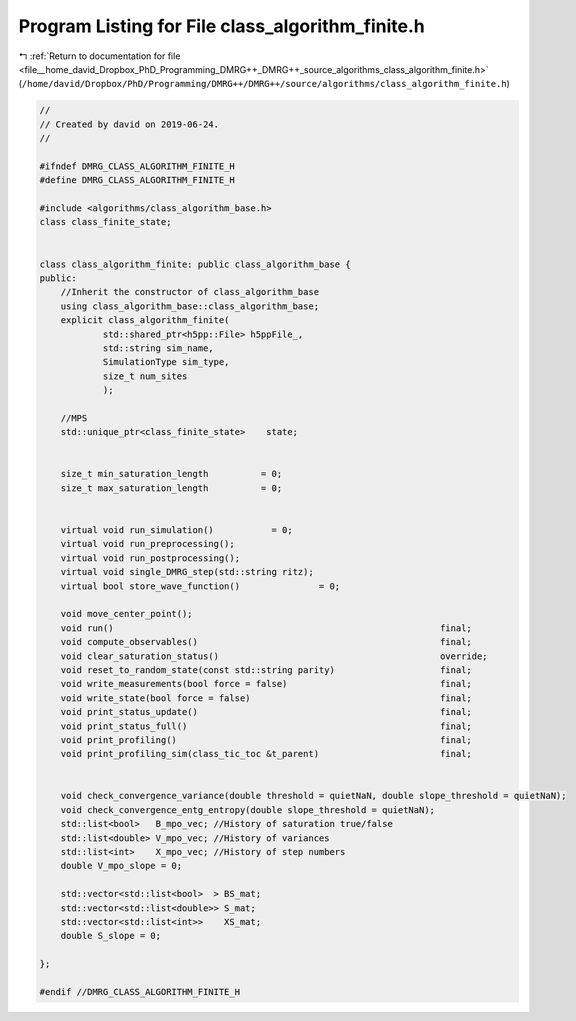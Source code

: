 
.. _program_listing_file__home_david_Dropbox_PhD_Programming_DMRG++_DMRG++_source_algorithms_class_algorithm_finite.h:

Program Listing for File class_algorithm_finite.h
=================================================

|exhale_lsh| :ref:`Return to documentation for file <file__home_david_Dropbox_PhD_Programming_DMRG++_DMRG++_source_algorithms_class_algorithm_finite.h>` (``/home/david/Dropbox/PhD/Programming/DMRG++/DMRG++/source/algorithms/class_algorithm_finite.h``)

.. |exhale_lsh| unicode:: U+021B0 .. UPWARDS ARROW WITH TIP LEFTWARDS

.. code-block:: cpp

   //
   // Created by david on 2019-06-24.
   //
   
   #ifndef DMRG_CLASS_ALGORITHM_FINITE_H
   #define DMRG_CLASS_ALGORITHM_FINITE_H
   
   #include <algorithms/class_algorithm_base.h>
   class class_finite_state;
   
   
   class class_algorithm_finite: public class_algorithm_base {
   public:
       //Inherit the constructor of class_algorithm_base
       using class_algorithm_base::class_algorithm_base;
       explicit class_algorithm_finite(
               std::shared_ptr<h5pp::File> h5ppFile_,
               std::string sim_name,
               SimulationType sim_type,
               size_t num_sites
               );
   
       //MPS
       std::unique_ptr<class_finite_state>    state;
   
   
       size_t min_saturation_length          = 0;
       size_t max_saturation_length          = 0;
   
   
       virtual void run_simulation()           = 0;
       virtual void run_preprocessing();
       virtual void run_postprocessing();
       virtual void single_DMRG_step(std::string ritz);
       virtual bool store_wave_function()               = 0;
   
       void move_center_point();
       void run()                                                              final;
       void compute_observables()                                              final;
       void clear_saturation_status()                                          override;
       void reset_to_random_state(const std::string parity)                    final;
       void write_measurements(bool force = false)                             final;
       void write_state(bool force = false)                                    final;
       void print_status_update()                                              final;
       void print_status_full()                                                final;
       void print_profiling()                                                  final;
       void print_profiling_sim(class_tic_toc &t_parent)                       final;
   
   
       void check_convergence_variance(double threshold = quietNaN, double slope_threshold = quietNaN);
       void check_convergence_entg_entropy(double slope_threshold = quietNaN);
       std::list<bool>   B_mpo_vec; //History of saturation true/false
       std::list<double> V_mpo_vec; //History of variances
       std::list<int>    X_mpo_vec; //History of step numbers
       double V_mpo_slope = 0;
   
       std::vector<std::list<bool>  > BS_mat;
       std::vector<std::list<double>> S_mat;
       std::vector<std::list<int>>    XS_mat;
       double S_slope = 0;
   
   };
   
   #endif //DMRG_CLASS_ALGORITHM_FINITE_H
